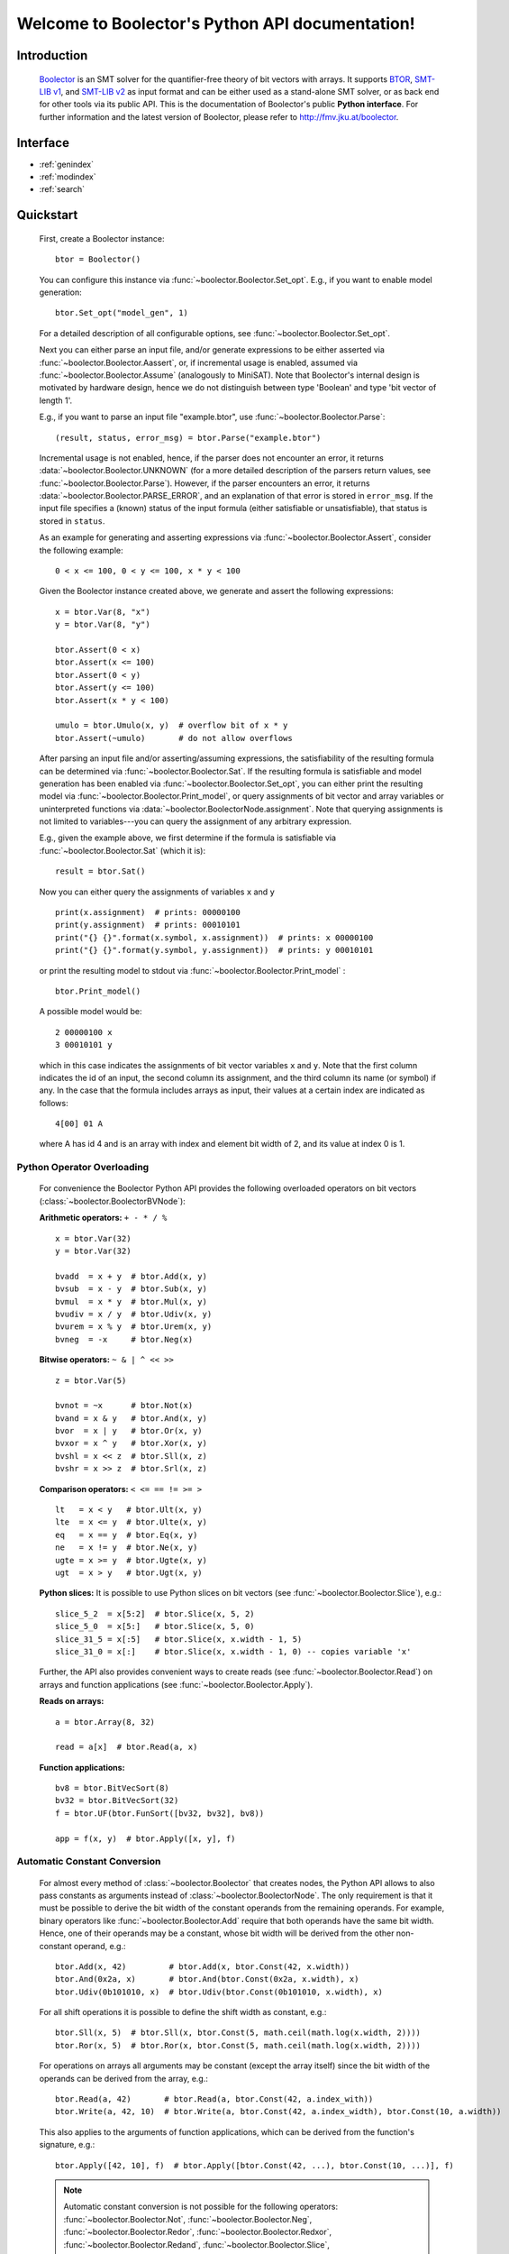 Welcome to Boolector's Python API documentation!
================================================

Introduction
------------

  Boolector_ is an SMT solver for the quantifier-free theory of bit vectors
  with arrays. It supports BTOR_, `SMT-LIB v1`_, and `SMT-LIB v2`_
  as input format and can be either used as a stand-alone SMT solver, or as
  back end for other tools via its public API.
  This is the documentation of Boolector's public **Python interface**.
  For further information and the latest version of Boolector, please refer
  to http://fmv.jku.at/boolector.

  .. _Boolector: http://fmv.jku.at/boolector
  .. _BTOR: http://fmv.jku.at/papers/BrummayerBiereLonsing-BPR08.pdf
  .. _SMT-LIB v1: http://smtlib.cs.uiowa.edu/papers/format-v1.2-r06.08.30.pdf
  .. _SMT-LIB v2: http://smtlib.cs.uiowa.edu/papers/smt-lib-reference-v2.0-r12.09.09.pdf


Interface
---------

* :ref:`genindex`
* :ref:`modindex`
* :ref:`search`


Quickstart
----------


  First, create a Boolector instance: ::
    
    btor = Boolector() 

  You can configure this instance via :func:`~boolector.Boolector.Set_opt`.
  E.g., if you want to enable model generation: ::
   
    btor.Set_opt("model_gen", 1)
  
  For a detailed description of all configurable options, see
  :func:`~boolector.Boolector.Set_opt`.

  Next you can either parse an input file, and/or generate expressions to 
  be either asserted via :func:`~boolector.Boolector.Aassert`, or, 
  if incremental usage is enabled,
  assumed via :func:`~boolector.Boolector.Assume` (analogously to MiniSAT). 
  Note that Boolector's internal design is motivated by hardware design,
  hence we do not distinguish between type 'Boolean' and type 'bit vector
  of length 1'. 

  E.g., if you want to parse an input file "example.btor", 
  use :func:`~boolector.Boolector.Parse`: ::
  
    (result, status, error_msg) = btor.Parse("example.btor")
  
  Incremental usage is not enabled, hence, if the parser does not encounter
  an error, it returns :data:`~boolector.Boolector.UNKNOWN` 
  (for a more detailed description of the parsers return values,
  see :func:`~boolector.Boolector.Parse`).
  However, if the parser encounters an error, it returns 
  :data:`~boolector.Boolector.PARSE_ERROR`, and an explanation of that error is 
  stored in ``error_msg``. If the input file specifies a (known) status
  of the input formula (either satisfiable or unsatisfiable), that status
  is stored in ``status``.

  As an example for generating and asserting expressions via
  :func:`~boolector.Boolector.Assert`, consider the following example: ::

    0 < x <= 100, 0 < y <= 100, x * y < 100

  Given the Boolector instance created above, we generate and assert
  the following expressions: ::
  
    x = btor.Var(8, "x")
    y = btor.Var(8, "y")

    btor.Assert(0 < x)
    btor.Assert(x <= 100)
    btor.Assert(0 < y)
    btor.Assert(y <= 100)
    btor.Assert(x * y < 100)

    umulo = btor.Umulo(x, y)  # overflow bit of x * y
    btor.Assert(~umulo)       # do not allow overflows

  After parsing an input file and/or asserting/assuming expressions,
  the satisfiability of the resulting formula can be determined via
  :func:`~boolector.Boolector.Sat`.
  If the resulting formula is satisfiable and model generation has been
  enabled via :func:`~boolector.Boolector.Set_opt`, you can either
  print the resulting model via :func:`~boolector.Boolector.Print_model`,
  or query assignments
  of bit vector and array variables or uninterpreted functions via
  :data:`~boolector.BoolectorNode.assignment`. 
  Note that querying assignments is not limited to variables---you can query 
  the assignment of any arbitrary expression.
 
  E.g., given the example above, we first determine if the formula is
  satisfiable via :func:`~boolector.Boolector.Sat` (which it is): ::
  
   result = btor.Sat()
  
  Now you can either query the assignments of variables ``x`` and ``y`` ::

    print(x.assignment)  # prints: 00000100
    print(y.assignment)  # prints: 00010101
    print("{} {}".format(x.symbol, x.assignment))  # prints: x 00000100
    print("{} {}".format(y.symbol, y.assignment))  # prints: y 00010101 

  or print the resulting model to stdout via 
  :func:`~boolector.Boolector.Print_model` : ::
  
    btor.Print_model()
  
  A possible model would be: ::
  
    2 00000100 x
    3 00010101 y
  
  which in this case indicates the assignments of bit vector variables 
  ``x`` and ``y``. Note that the first column indicates the id of an input, 
  the second column its assignment, and the third column its name (or symbol)
  if any. 
  In the case that the formula includes arrays as input, their values at a
  certain index are indicated as follows: ::

    4[00] 01 A
  
  where A has id 4 and is an array with index and element bit width of 2, 
  and its value at index 0 is 1.


.. _operator-overloading:

Python Operator Overloading
^^^^^^^^^^^^^^^^^^^^^^^^^^^
  For convenience the Boolector Python API provides the following overloaded
  operators on bit vectors (:class:`~boolector.BoolectorBVNode`):

  **Arithmetic operators:** ``+ - * / %`` ::

    x = btor.Var(32)
    y = btor.Var(32)

    bvadd  = x + y  # btor.Add(x, y)
    bvsub  = x - y  # btor.Sub(x, y)
    bvmul  = x * y  # btor.Mul(x, y)
    bvudiv = x / y  # btor.Udiv(x, y)
    bvurem = x % y  # btor.Urem(x, y)
    bvneg  = -x     # btor.Neg(x)

  **Bitwise operators:** ``~ & | ^ << >>`` ::

    z = btor.Var(5)

    bvnot = ~x      # btor.Not(x)
    bvand = x & y   # btor.And(x, y)
    bvor  = x | y   # btor.Or(x, y)
    bvxor = x ^ y   # btor.Xor(x, y)
    bvshl = x << z  # btor.Sll(x, z) 
    bvshr = x >> z  # btor.Srl(x, z) 

  **Comparison operators:** ``< <= == != >= >`` ::

    lt   = x < y   # btor.Ult(x, y)
    lte  = x <= y  # btor.Ulte(x, y)
    eq   = x == y  # btor.Eq(x, y)
    ne   = x != y  # btor.Ne(x, y)
    ugte = x >= y  # btor.Ugte(x, y)
    ugt  = x > y   # btor.Ugt(x, y)

  **Python slices:**
  It is possible to use Python slices on bit vectors (see 
  :func:`~boolector.Boolector.Slice`), e.g.: ::

    slice_5_2  = x[5:2]  # btor.Slice(x, 5, 2)
    slice_5_0  = x[5:]   # btor.Slice(x, 5, 0)
    slice_31_5 = x[:5]   # btor.Slice(x, x.width - 1, 5)
    slice_31_0 = x[:]    # btor.Slice(x, x.width - 1, 0) -- copies variable 'x'

  Further, the API also provides convenient ways to create reads
  (see :func:`~boolector.Boolector.Read`) on arrays and function applications
  (see :func:`~boolector.Boolector.Apply`).

  **Reads on arrays:** ::

    a = btor.Array(8, 32)

    read = a[x]  # btor.Read(a, x) 

  **Function applications:** ::
  
    bv8 = btor.BitVecSort(8)
    bv32 = btor.BitVecSort(32)
    f = btor.UF(btor.FunSort([bv32, bv32], bv8))

    app = f(x, y)  # btor.Apply([x, y], f)


.. _const-conversion:

Automatic Constant Conversion
^^^^^^^^^^^^^^^^^^^^^^^^^^^^^
                                          
  For almost every method of :class:`~boolector.Boolector` that creates nodes,
  the Python API allows to also pass constants as arguments instead of
  :class:`~boolector.BoolectorNode`. The only requirement is that it must
  be possible to derive the bit width of the constant operands from the
  remaining operands. For example, binary operators like
  :func:`~boolector.Boolector.Add`
  require that both operands have the same bit width. Hence, one of their
  operands may be a constant, whose bit width will be derived from the other
  non-constant operand, e.g.: ::

    btor.Add(x, 42)         # btor.Add(x, btor.Const(42, x.width))
    btor.And(0x2a, x)       # btor.And(btor.Const(0x2a, x.width), x)
    btor.Udiv(0b101010, x)  # btor.Udiv(btor.Const(0b101010, x.width), x)
           
  For all shift operations it is possible to define the shift width as
  constant, e.g.: ::

    btor.Sll(x, 5)  # btor.Sll(x, btor.Const(5, math.ceil(math.log(x.width, 2)))) 
    btor.Ror(x, 5)  # btor.Ror(x, btor.Const(5, math.ceil(math.log(x.width, 2)))) 

  For operations on arrays all arguments may be constant (except the array
  itself) since the bit width of the operands can be derived from the array,
  e.g.: ::

    btor.Read(a, 42)       # btor.Read(a, btor.Const(42, a.index_with))
    btor.Write(a, 42, 10)  # btor.Write(a, btor.Const(42, a.index_width), btor.Const(10, a.width))

  This also applies to the arguments of function applications, which can be
  derived from the function's signature, e.g.: ::

    btor.Apply([42, 10], f)  # btor.Apply([btor.Const(42, ...), btor.Const(10, ...)], f)

  .. note::
    Automatic constant conversion is not possible for the following operators:
    :func:`~boolector.Boolector.Not`,
    :func:`~boolector.Boolector.Neg`,
    :func:`~boolector.Boolector.Redor`,
    :func:`~boolector.Boolector.Redxor`,
    :func:`~boolector.Boolector.Redand`,
    :func:`~boolector.Boolector.Slice`,
    :func:`~boolector.Boolector.Uext`,
    :func:`~boolector.Boolector.Sext`,
    :func:`~boolector.Boolector.Inc`,
    :func:`~boolector.Boolector.Dec`, and
    :func:`~boolector.Boolector.Concat`
    as the bit with of the resulting node cannot be determined.

Options
-------
 
  Boolector can be configured either via :func:`~boolector.Boolector.Set_opt`, 
  or via environment variables of the form: ::

    BTOR<capitalized option name without '_'>=<value>

  For a list and detailed descriptions of all available options, 
  see :func:`~boolector.Boolector.Set_opt`.
 
  E.g., given a Boolector instance ``btor``, model generation is enabled either 
  via ::
  
    btor.Set_opt("model_gen", 1)
  
  or via setting the environment variable ::

    BTORMODELGEN=1


API Tracing
^^^^^^^^^^^

  API tracing allows to record every call to Boolector's public API. The
  resulting trace can be replayed and the replayed sequence behaves exactly 
  like the original Boolector run.
  This is particularly useful for debugging purposes, as it enables replaying
  erroneous behaviour.
  API tracing can be enabled either via 
  setting the environment variable BTORAPITRACE=<filename>.
 
  E.g., given a Boolector instance 'btor', enabling API tracing is done as
  follows: ::
   
    BTORAPITRACE="error.trace"


Internals
---------

  Boolector internally maintains a directed acyclic graph (DAG) of
  expressions. 
  By asserting an expression, it will be permanently added to the
  formula. 
  Assumptions, in contrast, are cleared after a call to 
  :func:`~boolector.Boolector.Sat`.
  You can query assumptions that force a formula to be unsatisfiable
  via :func:`~boolector.Boolector.Failed`.

Operators
^^^^^^^^^

  Boolector internally describes expressions by means of a set of base
  operators as documented in BTOR_.
  Boolector's API, however, provides a richer set of operators for
  convenience, where non-base operators are internally rewritten to use
  base operators only.
  E.g., two's complement (:func:`~boolector.Boolector.Neg`) is rewritten as 
  one's complement and addition of 1. 
  Note that this behaviour is not influenced by the rewrite level chosen.
 
Rewriting
^^^^^^^^^

  Boolector simplifies expressions and the expression DAG by means of 
  rewriting and supports three so-called rewrite levels.
  Increasing rewrite levels increase the extent of rewriting performed,
  and a rewrite level of 0 is equivalent to disabling rewriting at all.
  Note that Boolector not only simplifies expressions during construction
  of the expression DAG---for each call to \ref boolector_sat,
  various simplification techniques and rewriting phases are initiated.
  You can force Boolector to initiate rewriting and simplify the expression
  DAG via :func:`~boolector.Boolector.Simplify`.
  The rewrite level can be configured via :func:`~boolector.Boolector.Set_opt`.
 
